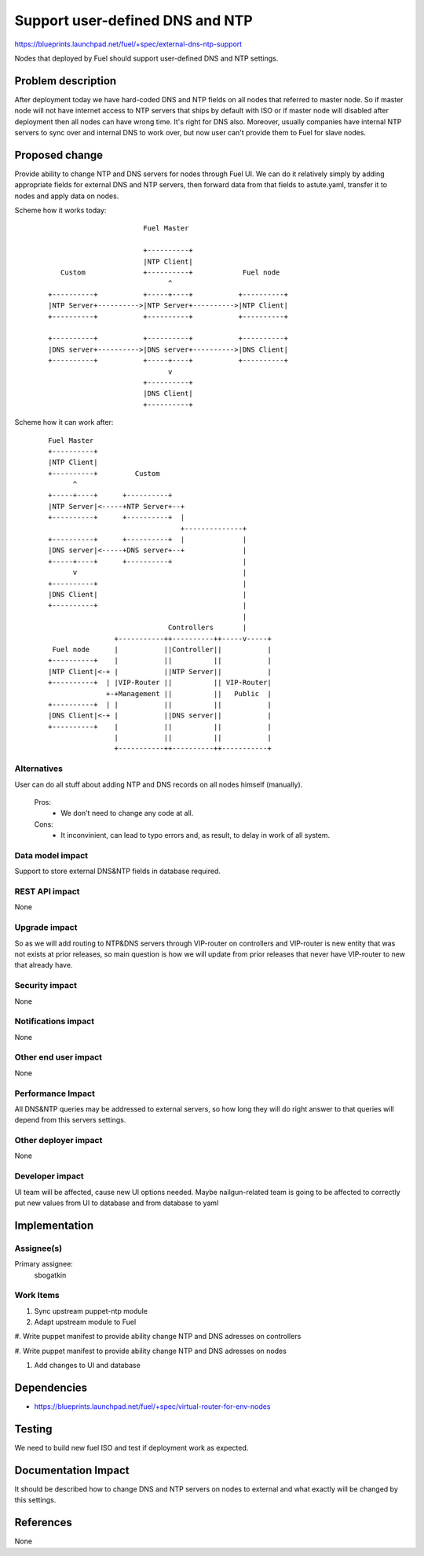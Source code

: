 ..
 This work is licensed under a Creative Commons Attribution 3.0 Unported
 License.

 http://creativecommons.org/licenses/by/3.0/legalcode

==========================================
Support user-defined DNS and NTP
==========================================

https://blueprints.launchpad.net/fuel/+spec/external-dns-ntp-support

Nodes that deployed by Fuel should support user-defined DNS and NTP settings.

Problem description
===================

After deployment today we have hard-coded DNS and NTP fields on all nodes that
referred to master node. So if master node will not have internet access to NTP
servers that ships by default with ISO or if master node will disabled after
deployment then all nodes can have wrong time. It's right for DNS also.
Moreover, usually companies have internal NTP servers to sync over and internal
DNS to work over, but now user can't provide them to Fuel for slave nodes.

Proposed change
===============

Provide ability to change NTP and DNS servers for nodes through Fuel UI.
We can do it relatively simply by adding appropriate fields for external
DNS and NTP servers, then forward data from that fields to astute.yaml,
transfer it to nodes and apply data on nodes.

Scheme how it works today:

    ::

                            Fuel Master

                            +----------+
                            |NTP Client|
        Custom              +----------+            Fuel node
                                  ^
     +----------+           +-----+----+           +----------+
     |NTP Server+---------->|NTP Server+---------->|NTP Client|
     +----------+           +----------+           +----------+

     +----------+           +----------+           +----------+
     |DNS server+---------->|DNS server+---------->|DNS Client|
     +----------+           +-----+----+           +----------+
                                  v
                            +----------+
                            |DNS Client|
                            +----------+

Scheme how it can work after:

    ::

           Fuel Master
           +----------+
           |NTP Client|
           +----------+         Custom
                 ^
           +-----+----+      +----------+
           |NTP Server|<-----+NTP Server+--+
           +----------+      +----------+  |
                                           +--------------+
           +----------+      +----------+  |              |
           |DNS server|<-----+DNS server+--+              |
           +-----+----+      +----------+                 |
                 v                                        |
           +----------+                                   |
           |DNS Client|                                   |
           +----------+                                   |
                                                          |
                                        Controllers       |
                           +-----------++----------++-----v-----+
            Fuel node      |           ||Controller||           |
           +----------+    |           ||          ||           |
           |NTP Client|<-+ |           ||NTP Server||           |
           +----------+  | |VIP-Router ||          || VIP-Router|
                         +-+Management ||          ||   Public  |
           +----------+  | |           ||          ||           |
           |DNS Client|<-+ |           ||DNS server||           |
           +----------+    |           ||          ||           |
                           |           ||          ||           |
                           +-----------++----------++-----------+

Alternatives
------------

User can do all stuff about adding NTP and DNS records on all nodes
himself (manually).

  Pros:
    * We don't need to change any code at all.
  Cons:
    * It inconvinient, can lead to typo errors and, as result, to
      delay in work of all system.

Data model impact
-----------------

Support to store external DNS&NTP fields in database required.

REST API impact
---------------

None

Upgrade impact
--------------

So as we will add routing to NTP&DNS servers through VIP-router on controllers
and VIP-router is new entity that was not exists at prior releases, so main
question is how we will update from prior releases that never have VIP-router
to new that already have.

Security impact
---------------

None

Notifications impact
--------------------

None

Other end user impact
---------------------

None

Performance Impact
------------------

All DNS&NTP queries may be addressed to external servers, so how long they
will do right answer to that queries will depend from this servers settings.

Other deployer impact
---------------------

None

Developer impact
----------------

UI team will be affected, cause new UI options needed.
Maybe nailgun-related team is going to be affected to correctly put new values
from UI to database and from database to yaml

Implementation
==============

Assignee(s)
-----------

Primary assignee:
  sbogatkin

Work Items
----------

#. Sync upstream puppet-ntp module

#. Adapt upstream module to Fuel

#. Write puppet manifest to provide ability change NTP and DNS adresses on
controllers

#. Write puppet manifest to provide ability change NTP and DNS adresses on
nodes

#. Add changes to UI and database

Dependencies
============

* https://blueprints.launchpad.net/fuel/+spec/virtual-router-for-env-nodes

Testing
=======

We need to build new fuel ISO and test if deployment work as expected.

Documentation Impact
====================

It should be described how to change DNS and NTP servers on nodes to external
and what exactly will be changed by this settings.

References
==========

None
